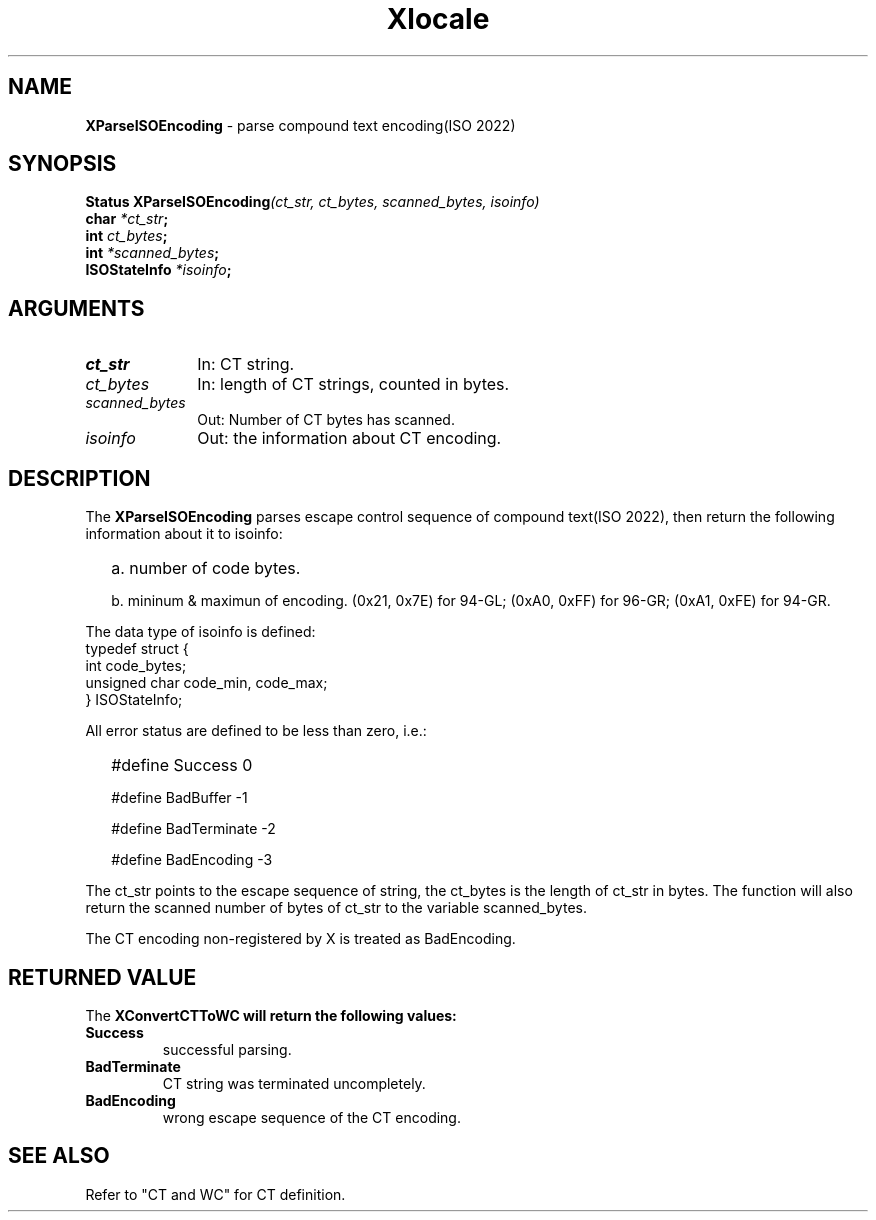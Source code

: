 .\"
.\" *****************************************************************
.\" *                                                               *
.\" *    Copyright (c) Digital Equipment Corporation, 1991, 1994    *
.\" *                                                               *
.\" *   All Rights Reserved.  Unpublished rights  reserved  under   *
.\" *   the copyright laws of the United States.                    *
.\" *                                                               *
.\" *   The software contained on this media  is  proprietary  to   *
.\" *   and  embodies  the  confidential  technology  of  Digital   *
.\" *   Equipment Corporation.  Possession, use,  duplication  or   *
.\" *   dissemination of the software and media is authorized only  *
.\" *   pursuant to a valid written license from Digital Equipment  *
.\" *   Corporation.                                                *
.\" *                                                               *
.\" *   RESTRICTED RIGHTS LEGEND   Use, duplication, or disclosure  *
.\" *   by the U.S. Government is subject to restrictions  as  set  *
.\" *   forth in Subparagraph (c)(1)(ii)  of  DFARS  252.227-7013,  *
.\" *   or  in  FAR 52.227-19, as applicable.                       *
.\" *                                                               *
.\" *****************************************************************
.\"
.\"
.\" HISTORY
.\"
.\" $Header: /usr/sde/x11/rcs/x11/src/./doc/I18N/Xsi/Xlc/XParseCT.3,v 1.2 91/12/15 12:42:16 devrcs Exp $
.\" $Date: 91/12/15 12:42:16 $
.\" Copyright 1990, 1991 by OMRON Corporation.
.\" Copyright 1991 by the Massachusetts Institute of Technology.
.TH Xlocale 3X11 "" "June 30, 1990"
.SH NAME
.B XParseISOEncoding
\- parse compound text encoding(ISO 2022)
.SH SYNOPSIS
.B Status XParseISOEncoding\f2(ct_str, ct_bytes, scanned_bytes, isoinfo)
.br
.B char \f2*ct_str\f3;
.br
.B int \f2ct_bytes\f3;
.br
.B int \f2*scanned_bytes\f3;
.br
.B ISOStateInfo \f2*isoinfo\f3;
.br
.SH ARGUMENTS
.IP \fIct_str\fP 1i 
In: CT string.
.br
.IP \fIct_bytes\fP 1i 
In: length of CT strings, counted in bytes.
.br
.IP \fIscanned_bytes\fP 1i 
Out: Number of CT bytes has scanned.
.br
.IP \fIisoinfo\fP 1i
Out: the information about CT encoding.
.br
.SH DESCRIPTION
The
.B XParseISOEncoding 
parses escape control sequence of compound text(ISO 2022), then
return the following information about it to isoinfo:
.IP "" 2
a. number of code bytes.
.IP
b. mininum & maximun of encoding. (0x21, 0x7E) for 94-GL; (0xA0, 0xFF)
for 96-GR; (0xA1, 0xFE) for 94-GR.
.PP
The data type of isoinfo is defined:
 typedef struct {
     int              code_bytes;
     unsigned char    code_min, code_max;
 } ISOStateInfo;
.PP
All error status are defined to be less than zero, i.e.:
.IP "" 2
#define Success          0
.IP
#define BadBuffer       -1
.IP
#define BadTerminate    -2
.IP
#define BadEncoding     -3
.PP
The ct_str points to the escape sequence of string, the ct_bytes
is the length of ct_str in bytes.  The function will also return
the scanned number of bytes of ct_str to the variable scanned_bytes.
.PP
The CT encoding non-registered by X is treated as BadEncoding.
.SH RETURNED VALUE
The
.B XConvertCTToWC will return the following values:
.TP
.B Success
successful parsing.
.TP
.B BadTerminate
CT string was terminated uncompletely.
.TP
.B BadEncoding
wrong escape sequence of the CT encoding.
.SH SEE ALSO
Refer to "CT and WC" for CT definition.
